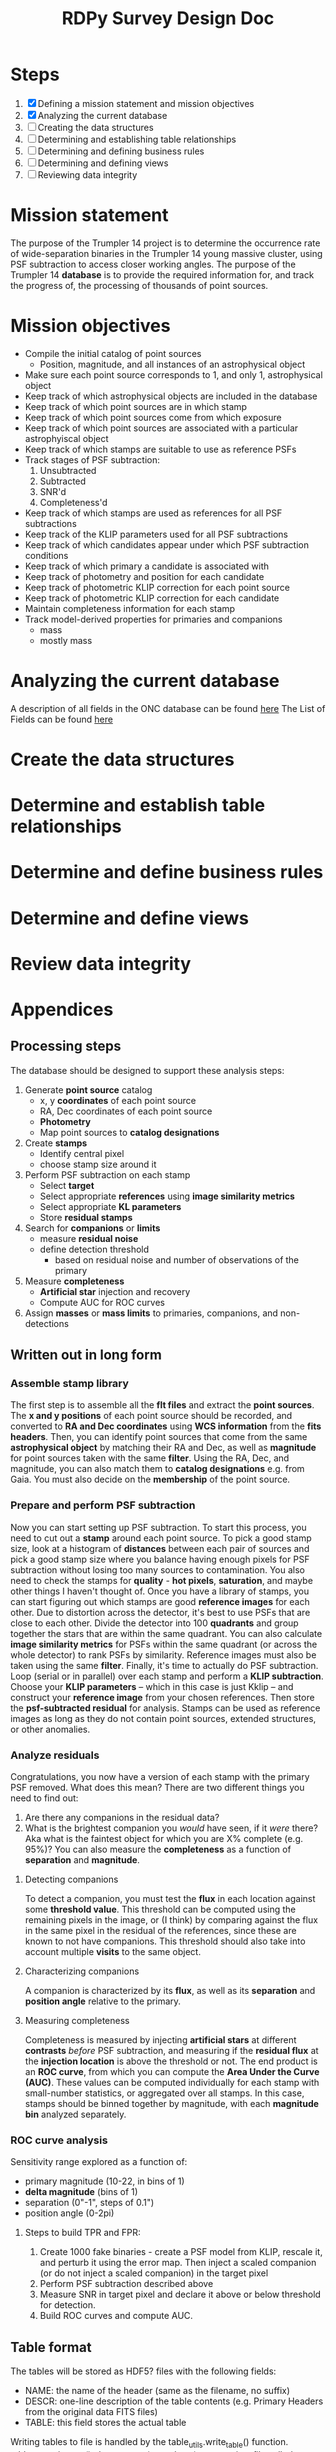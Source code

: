 #+TITLE: RDPy Survey Design Doc
#+ROAM_KEY: rdpy

* Steps
  1) [X] Defining a mission statement and mission objectives
  2) [X] Analyzing the current database
  3) [ ] Creating the data structures
  4) [ ] Determining and establishing table relationships
  5) [ ] Determining and defining business rules
  6) [ ] Determining and defining views
  7) [ ] Reviewing data integrity

* Mission statement
The purpose of the Trumpler 14 project is to determine the occurrence rate of wide-separation binaries in the Trumpler 14 young massive cluster, using PSF subtraction to access closer working angles. The purpose of the Trumpler 14 *database* is to provide the required information for, and track the progress of, the processing of thousands of point sources.

* Mission objectives
- Compile the initial catalog of point sources
  - Position, magnitude, and all instances of an astrophysical object
- Make sure each point source corresponds to 1, and only 1, astrophysical object
- Keep track of which astrophysical objects are included in the database
- Keep track of which point sources are in which stamp
- Keep track of which point sources come from which exposure
- Keep track of which point sources are associated with a particular astrophyiscal object
- Keep track of which stamps are suitable to use as reference PSFs
- Track stages of PSF subtraction:
  1) Unsubtracted
  2) Subtracted
  3) SNR'd
  4) Completeness'd
- Keep track of which stamps are used as references for all PSF subtractions
- Keep track of the KLIP parameters used for all PSF subtractions
- Keep track of which candidates appear under which PSF subtraction conditions
- Keep track of which primary a candidate is associated with
- Keep track of photometry and position for each candidate
- Keep track of photometric KLIP correction for each point source
- Keep track of photometric KLIP correction for each candidate
- Maintain completeness information for each stamp
- Track model-derived properties for primaries and companions
  - mass
  - mostly mass


* Analyzing the current database
  A description of all fields in the ONC database can be found [[./list_of_fields-strampelli.org][here]]
  The List of Fields can be found [[file:list_of_fields.org][here]]

* Create the data structures

* Determine and establish table relationships

* Determine and define business rules
  
* Determine and define views

* Review data integrity

* Appendices
** Processing steps
  The database should be designed to support these analysis steps:
  1. Generate *point source* catalog
     - x, y *coordinates* of each point source
     - RA, Dec coordinates of each point source
     - *Photometry*
     - Map point sources to *catalog designations*
  2. Create *stamps*
     - Identify central pixel
     - choose stamp size around it
  3. Perform PSF subtraction on each stamp
     - Select *target*
     - Select appropriate *references* using *image similarity metrics*
     - Select appropriate *KL parameters*
     - Store *residual stamps*
  4. Search for *companions*  or *limits*
     - measure *residual noise*
     - define detection threshold
       - based on residual noise and number of observations of the primary
  5. Measure *completeness*
     - *Artificial star* injection and recovery
     - Compute AUC for ROC curves
  6. Assign *masses* or *mass limits* to primaries, companions, and non-detections

** Written out in long form 
*** Assemble stamp library
    The first step is to assemble all the *flt files* and extract the *point sources*. The *x and y   positions* of each point source should be recorded, and converted to *RA and Dec coordinates* using *WCS information* from the *fits headers*. Then, you can identify point sources that come from the same *astrophysical object* by matching their RA and Dec, as well as *magnitude* for point sources taken with the same *filter*. Using the RA, Dec, and magnitude, you can also match them to *catalog designations* e.g. from Gaia. You must also decide on the *membership* of the point source.
*** Prepare and perform PSF subtraction
    Now you can start setting up PSF subtraction. To start this process, you need to cut out a *stamp* around each point source. To pick a good stamp size, look at a histogram of *distances* between each pair of sources and pick a good stamp size where you balance having enough pixels for PSF subtraction without losing too many sources to contamination. You also need to check the stamps for *quality* - *hot pixels*, *saturation*, and maybe other things I haven't thought of. 
    Once you have a library of stamps, you can start figuring out which stamps are good *reference images* for each other. Due to distortion across the detector, it's best to use PSFs that are close to each other. Divide the detector into 100 *quadrants* and group together the stars that are within the same quadrant. You can also calculate *image similarity metrics* for PSFs within the same quadrant (or across the whole detector) to rank PSFs by similarity. Reference images must also be taken using the same *filter*.
    Finally, it's time to actually do PSF subtraction. Loop (serial or in parallel) over each stamp and perform a *KLIP subtraction*. Choose your *KLIP parameters* -- which in this case is just Kklip -- and construct your *reference image* from your chosen references. Then store the *psf-subtracted residual* for analysis. Stamps can be used as reference images as long as they do not contain point sources, extended structures, or other anomalies.
*** Analyze residuals
    Congratulations, you now have a version of each stamp with the primary PSF removed. What does this mean? There are two different things you need to find out:
    1. Are there any companions in the residual data?
    2. What is the brightest companion you /would/ have seen, if it /were/ there? Aka what is the faintest object for which you are X% complete (e.g. 95%)? You can also measure the *completeness* as a function of *separation* and *magnitude*. 
**** Detecting companions
     To detect a companion, you must test the *flux* in each location against some *threshold value*. This threshold can be computed using the remaining pixels in the image, or (I think) by comparing against the flux in the same pixel in the residual of the references, since these are known to not have companions. This threshold should also take into account multiple *visits* to the same object.
**** Characterizing companions
     A companion is characterized by its *flux*, as well as its *separation* and *position angle* relative to the primary.
**** Measuring completeness
     Completeness is measured by injecting *artificial stars* at different *contrasts* /before/ PSF subtraction, and measuring if the *residual flux* at the *injection location* is above the threshold or not. The end product is an *ROC curve*, from which you can compute the *Area Under the Curve (AUC)*. These values can be computed individually for each stamp with small-number statistics, or aggregated over all stamps. In this case, stamps should be binned together by magnitude, with each *magnitude bin* analyzed separately. 
*** ROC curve analysis
    Sensitivity range explored as a function of:
    - primary magnitude (10-22, in bins of 1)
    - *delta magnitude* (bins of 1)
    - separation (0"-1", steps of 0.1")
    - position angle (0-2pi)
**** Steps to build TPR and FPR:
     1. Create 1000 fake binaries - create a PSF model from KLIP, rescale it, and perturb it using the error map. Then inject a scaled companion (or do not inject a scaled companion) in the target pixel
     2. Perform PSF subtraction described above
     3. Measure SNR in target pixel and declare it above or below threshold for detection.
     4. Build ROC curves and compute AUC.

** Table format
   The tables will be stored as HDF5? files with the following fields:
- NAME: the name of the header (same as the filename, no suffix)
- DESCR: one-line description of the table contents (e.g. Primary Headers from the original data FITS files)
- TABLE: this field stores the actual table
Writing tables to file is handled by the table_utils.write_table() function.
table_utils.write_table() also creates (or updates) an entry in a file called list_of_tables.csv, which can be read by table_utils.list_tables() (or list_available_tables())

Maybe all the tables should be stored in one big HDF file, under different keys, so that they can be pulled form the file by name

** Tables
** RA and Dec tables: see [[file:~/Documents/org-notes/2020-05-01.org][2020-05-01 notes]]
   The drizzlepac function `pixtosky` will give you the RA and Dec for each pixel of a WFC3 image. Every image from the same subarray (or full frame) will have the same number of pixels, so they can be stored in the same table. I can't ssh into AZG right now to run it and see what the output looks like, but either way the values for a file should be indexed by a hierarchical index with two levels: file_id, and coord (RA or Dec). Then the pixel values can be stored raveled in a column (for a dataframe), or collapsed inside a single cell (series). 

   Update: so if you want to save it in a portable format like HDF5 or .csv, and not in a python-specific format like a pickle, then you'll have to do some real thinking about how to store this data. maybe the column is a raveled pixel coordinate? See [[file:2020-05-01.org][2020-05-02 notes]].

   
   
